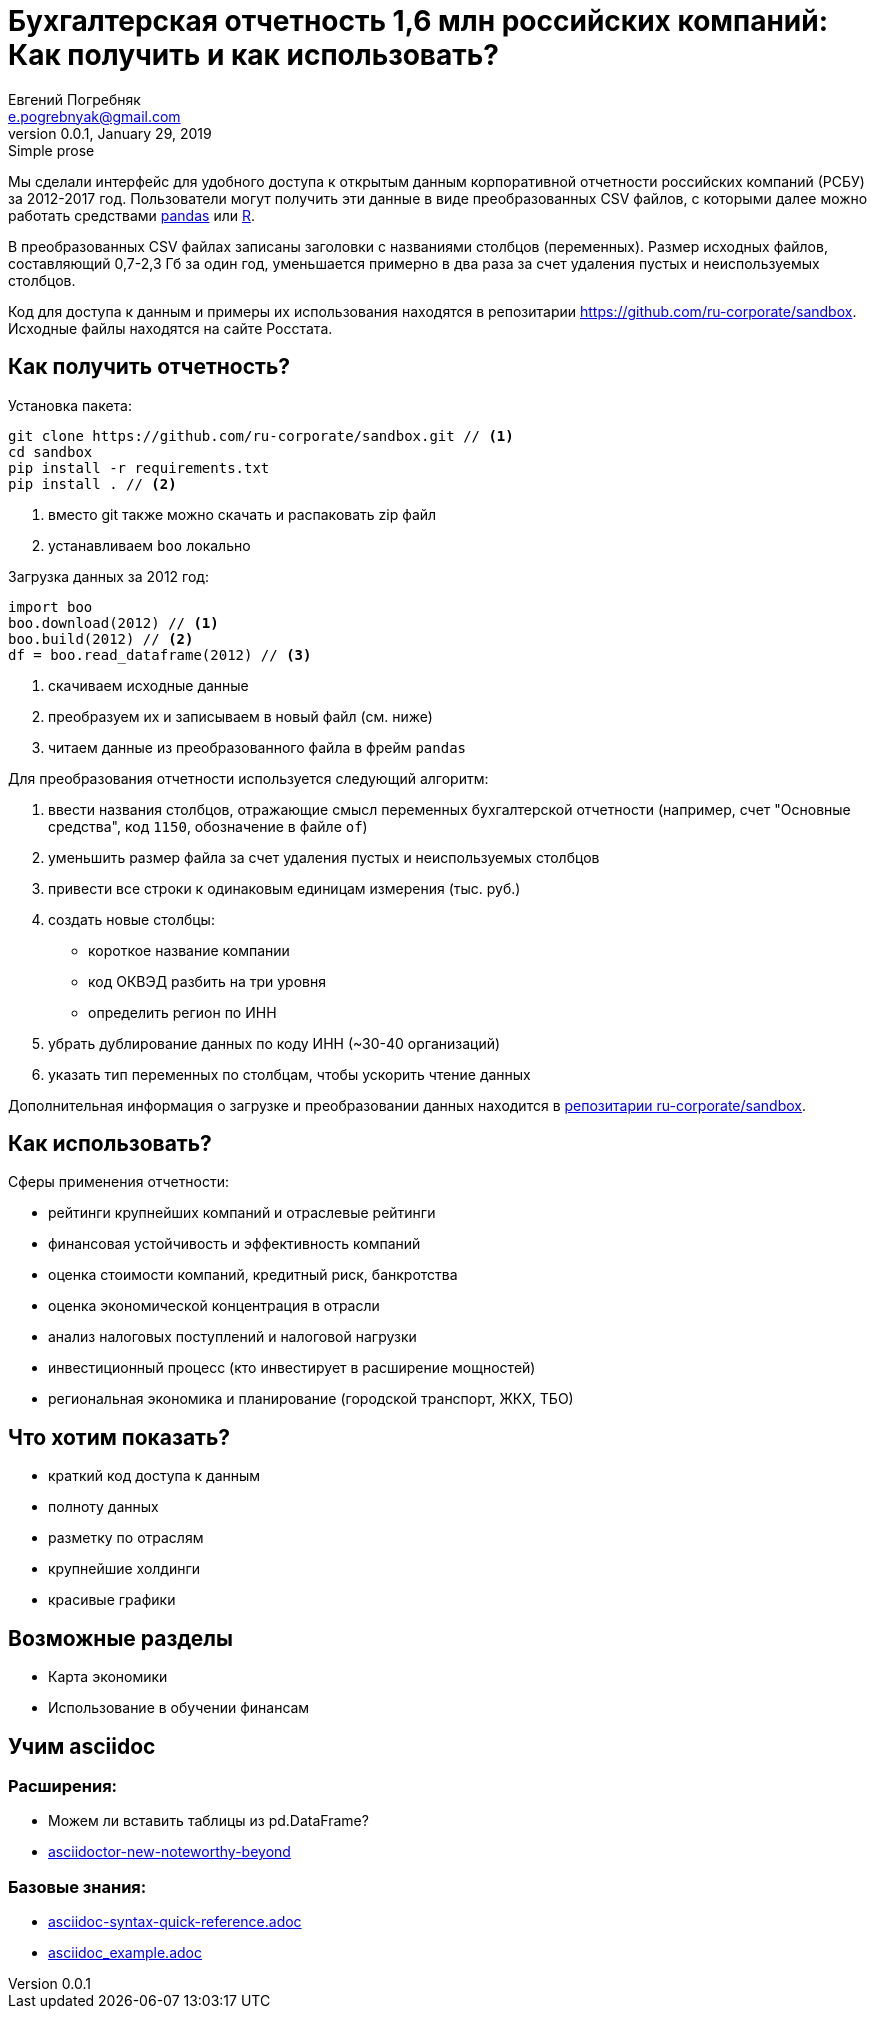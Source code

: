 = Бухгалтерская отчетность 1,6 млн российских компаний: Как получить и как использовать?
Евгений Погребняк <e.pogrebnyak@gmail.com>
v0.0.1, January 29, 2019: Simple prose
:source-highlighter: coderay

Мы сделали интерфейс для удобного доступа к открытым данным 
корпоративной отчетности российских компаний (РСБУ) за 2012-2017 год. 
Пользователи могут получить эти данные в виде преобразованных CSV файлов,
с которыми далее можно работать средствами https://pandas.pydata.org/[pandas] 
или https://www.r-project.org/[R].  


В преобразованных CSV файлах записаны заголовки с названиями столбцов (переменных). Размер исходных файлов, составляющий 0,7-2,3 Гб за один год, уменьшается примерно в два раза за счет удаления пустых и неиспользуемых столбцов. 

Код для доступа к данным и примеры их использования находятся в репозитарии <https://github.com/ru-corporate/sandbox>. Исходные файлы находятся на 
сайте Росстата.

== Как получить отчетность?

Установка пакета:

[source]
----
git clone https://github.com/ru-corporate/sandbox.git // <1>
cd sandbox
pip install -r requirements.txt 
pip install . // <2>
----
<1> вместо git также можно скачать и распаковать zip файл
<2> устанавливаем `boo` локально

Загрузка данных за 2012 год:

[source, python]
----
import boo 
boo.download(2012) // <1>
boo.build(2012) // <2>
df = boo.read_dataframe(2012) // <3>
----
<1> скачиваем исходные данные 
<2> преобразуем их и записываем в новый файл (см. ниже)
<3> читаем данные из преобразованного файла в фрейм `pandas`

Для преобразования отчетности используется следующий алгоритм:

. ввести названия столбцов, отражающие смысл переменных бухгалтерской 
  отчетности (например, счет "Основные средства", код `1150`, 
  обозначение в файле `of`)
. уменьшить размер файла за счет удаления пустых и неиспользуемых столбцов
. привести все строки к одинаковым единицам измерения (тыс. руб.)
. создать новые столбцы: 
   * короткое название компании
   * код ОКВЭД разбить на три уровня
   * определить регион по ИНН
. убрать дублирование данных по коду ИНН (~30-40 организаций)
. указать тип переменных по столбцам, чтобы ускорить чтение данных

Дополнительная информация о загрузке и преобразовании данных 
находится в https://github.com/ru-corporate/sandbox[репозитарии 
ru-corporate/sandbox].

== Как использовать?

Сферы применения отчетности:

- рейтинги крупнейших компаний и отраслевые рейтинги
- финансовая устойчивость и эффективность компаний
- оценка стоимости компаний, кредитный риск, банкротства
- оценка экономической концентрация в отрасли
- анализ налоговых поступлений и налоговой нагрузки 
- инвестиционный процесс (кто инвестирует в расширение мощностей) 
- региональная экономика и планирование (городской транспорт, ЖКХ, TБО)

== Что хотим показать?

* краткий код доступа к данным 
* полноту данных
* разметку по отраслям
* крупнейшие холдинги
* красивые графики 


== Возможные разделы

* Карта экономики
* Использование в обучении финансам

== Учим asciidoc

=== Расширения:

* Можем ли вставить таблицы из pd.DataFrame?
* https://opendevise.github.io/presentation-asciidoctor-new-noteworthy-beyond/#23[
asciidoctor-new-noteworthy-beyond]

=== Базовые знания:

* https://raw.githubusercontent.com/asciidoctor/asciidoctor.org/master/docs/asciidoc-syntax-quick-reference.adoc[asciidoc-syntax-quick-reference.adoc]
* https://gist.githubusercontent.com/epogrebnyak/593873598a511f9a799bc2743db28b9e/raw/8561febaeef274173e8fbffd98f641be7dece87b/asciidoc_example.adoc[asciidoc_example.adoc]
